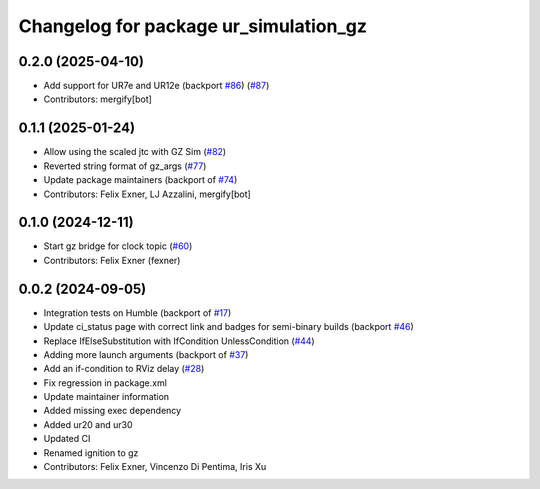 ^^^^^^^^^^^^^^^^^^^^^^^^^^^^^^^^^^^^^^
Changelog for package ur_simulation_gz
^^^^^^^^^^^^^^^^^^^^^^^^^^^^^^^^^^^^^^

0.2.0 (2025-04-10)
------------------
* Add support for UR7e and UR12e (backport `#86 <https://github.com/UniversalRobots/Universal_Robots_ROS2_GZ_Simulation/issues/86>`_) (`#87 <https://github.com/UniversalRobots/Universal_Robots_ROS2_GZ_Simulation/issues/87>`_)
* Contributors: mergify[bot]

0.1.1 (2025-01-24)
------------------
* Allow using the scaled jtc with GZ Sim (`#82 <https://github.com/UniversalRobots/Universal_Robots_ROS2_GZ_Simulation/issues/82>`_)
* Reverted string format of gz_args (`#77 <https://github.com/UniversalRobots/Universal_Robots_ROS2_GZ_Simulation/issues/77>`_)
* Update package maintainers (backport of `#74 <https://github.com/UniversalRobots/Universal_Robots_ROS2_GZ_Simulation/issues/74>`_)
* Contributors: Felix Exner, LJ Azzalini, mergify[bot]

0.1.0 (2024-12-11)
------------------
* Start gz bridge for clock topic (`#60 <https://github.com/UniversalRobots/Universal_Robots_ROS2_GZ_Simulation/issues/60>`_)
* Contributors: Felix Exner (fexner)

0.0.2 (2024-09-05)
------------------
* Integration tests on Humble (backport of `#17 <https://github.com/UniversalRobots/Universal_Robots_ROS2_GZ_Simulation/issues/17>`_)
* Update ci_status page with correct link and badges for semi-binary builds (backport `#46 <https://github.com/UniversalRobots/Universal_Robots_ROS2_GZ_Simulation/issues/46>`_)
* Replace IfElseSubstitution with IfCondition UnlessCondition (`#44 <https://github.com/UniversalRobots/Universal_Robots_ROS2_GZ_Simulation/issues/44>`_)
* Adding more launch arguments (backport of `#37 <https://github.com/UniversalRobots/Universal_Robots_ROS2_GZ_Simulation/issues/37>`_)
* Add an if-condition to RViz delay (`#28 <https://github.com/UniversalRobots/Universal_Robots_ROS2_GZ_Simulation/issues/28>`_)
* Fix regression in package.xml
* Update maintainer information
* Added missing exec dependency
* Added ur20 and ur30
* Updated CI
* Renamed ignition to gz
* Contributors: Felix Exner, Vincenzo Di Pentima, Iris Xu
